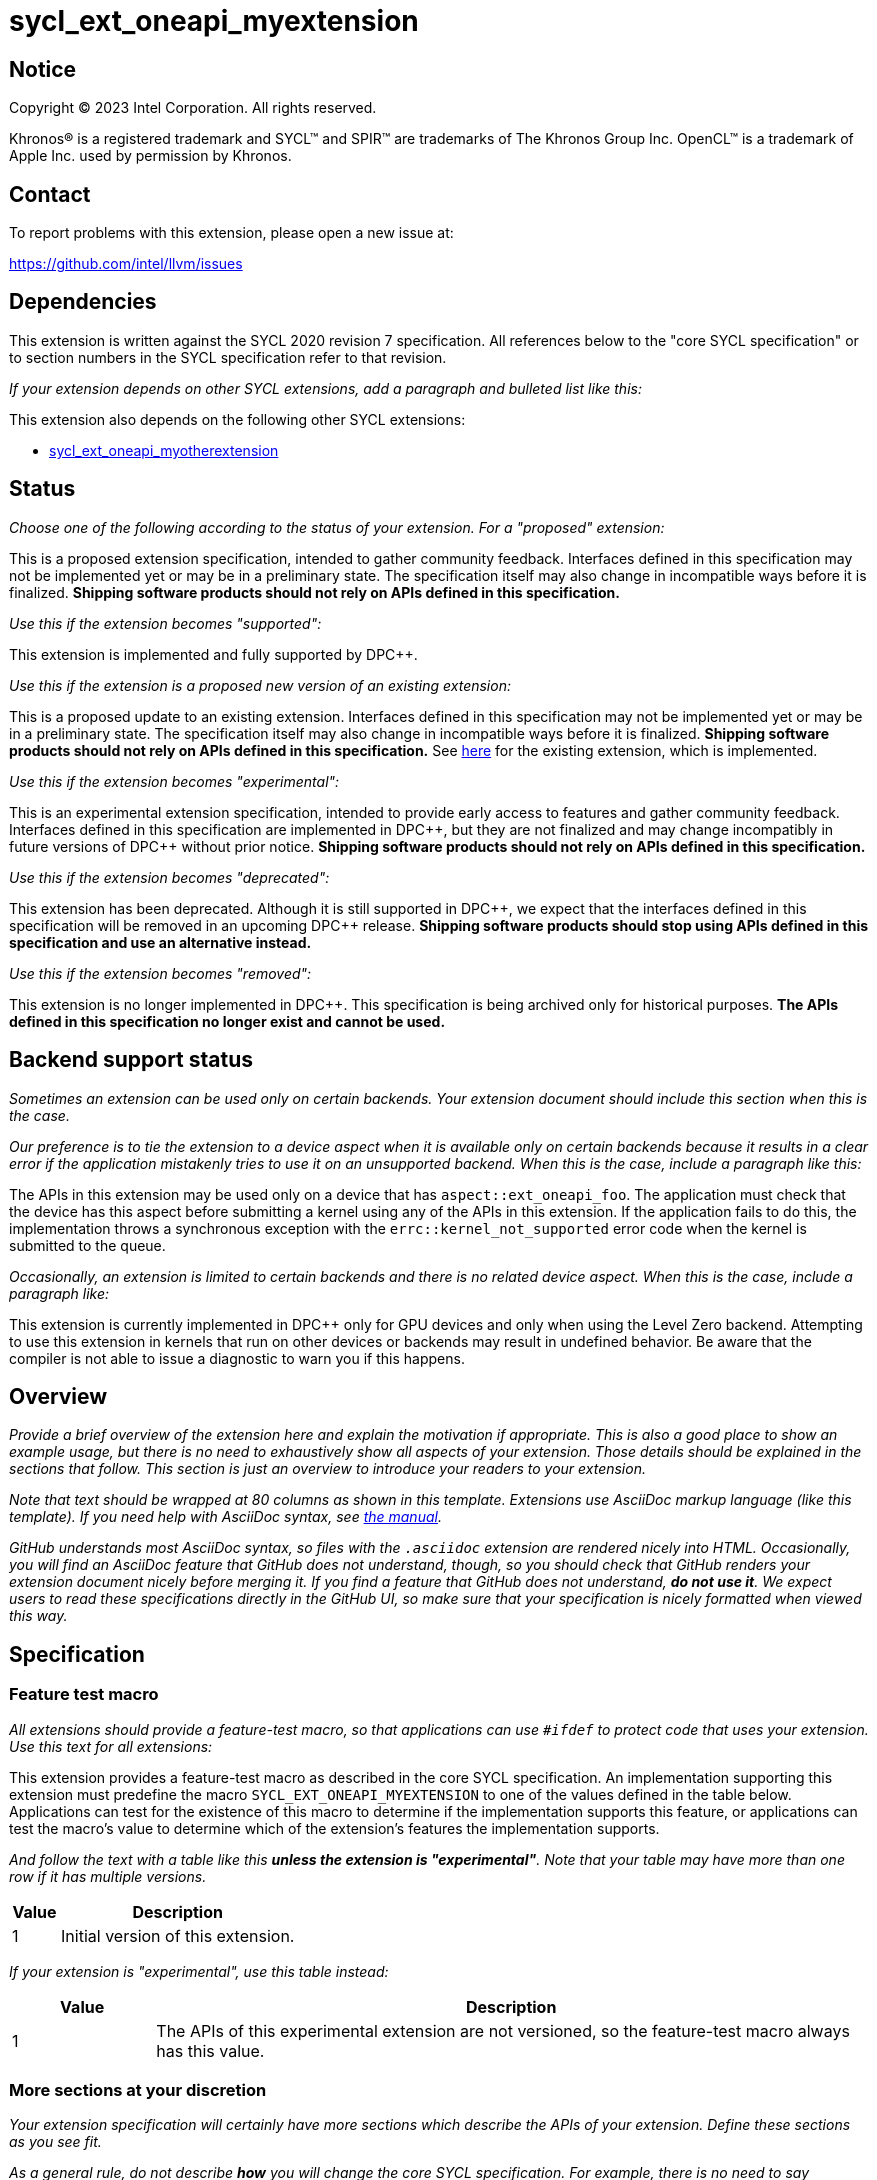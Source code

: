= sycl_ext_oneapi_myextension

:source-highlighter: coderay
:coderay-linenums-mode: table

// This section needs to be after the document title.
:doctype: book
:toc2:
:toc: left
:encoding: utf-8
:lang: en
:dpcpp: pass:[DPC++]

// Set the default source code type in this document to C++,
// for syntax highlighting purposes.  This is needed because
// docbook uses c++ and html5 uses cpp.
:language: {basebackend@docbook:c++:cpp}


== Notice

[%hardbreaks]
Copyright (C) 2023 Intel Corporation.  All rights reserved.

Khronos(R) is a registered trademark and SYCL(TM) and SPIR(TM) are trademarks
of The Khronos Group Inc.  OpenCL(TM) is a trademark of Apple Inc. used by
permission by Khronos.


== Contact

To report problems with this extension, please open a new issue at:

https://github.com/intel/llvm/issues


== Dependencies

This extension is written against the SYCL 2020 revision 7 specification.  All
references below to the "core SYCL specification" or to section numbers in the
SYCL specification refer to that revision.

_If your extension depends on other SYCL extensions, add a paragraph and
bulleted list like this:_

This extension also depends on the following other SYCL extensions:

* link:../supported/sycl_ext_oneapi_myotherextension.asciidoc[
  sycl_ext_oneapi_myotherextension]


== Status

_Choose one of the following according to the status of your extension.
For a "proposed" extension:_

This is a proposed extension specification, intended to gather community
feedback.  Interfaces defined in this specification may not be implemented yet
or may be in a preliminary state.  The specification itself may also change in
incompatible ways before it is finalized.  *Shipping software products should
not rely on APIs defined in this specification.*

_Use this if the extension becomes "supported":_

This extension is implemented and fully supported by {dpcpp}.

_Use this if the extension is a proposed new version of an existing extension:_

This is a proposed update to an existing extension.  Interfaces defined in this
specification may not be implemented yet or may be in a preliminary state.  The
specification itself may also change in incompatible ways before it is
finalized.  *Shipping software products should not rely on APIs defined in this
specification.*  See
link:../supported/sycl_ext_oneapi_myextension.asciidoc[here] for the existing
extension, which is implemented.

_Use this if the extension becomes "experimental":_

This is an experimental extension specification, intended to provide early
access to features and gather community feedback.  Interfaces defined in this
specification are implemented in {dpcpp}, but they are not finalized and may
change incompatibly in future versions of {dpcpp} without prior notice.
*Shipping software products should not rely on APIs defined in this
specification.*

_Use this if the extension becomes "deprecated":_

This extension has been deprecated.  Although it is still supported in {dpcpp},
we expect that the interfaces defined in this specification will be removed in
an upcoming {dpcpp} release.  *Shipping software products should stop using
APIs defined in this specification and use an alternative instead.*

_Use this if the extension becomes "removed":_

This extension is no longer implemented in {dpcpp}.  This specification is
being archived only for historical purposes.  *The APIs defined in this
specification no longer exist and cannot be used.*


== Backend support status

_Sometimes an extension can be used only on certain backends. Your
extension document should include this section when this is the case._

_Our preference is to tie the extension to a device aspect when it is
available only on certain backends because it results in a clear error
if the application mistakenly tries to use it on an unsupported backend.
When this is the case, include a paragraph like this:_

The APIs in this extension may be used only on a device that has
`aspect::ext_oneapi_foo`.  The application must check that the device has
this aspect before submitting a kernel using any of the APIs in this
extension.  If the application fails to do this, the implementation throws
a synchronous exception with the `errc::kernel_not_supported` error code
when the kernel is submitted to the queue.

_Occasionally, an extension is limited to certain backends and there is no
related device aspect. When this is the case, include a paragraph like:_

This extension is currently implemented in {dpcpp} only for GPU devices and
only when using the Level Zero backend.  Attempting to use this extension in
kernels that run on other devices or backends may result in undefined
behavior.  Be aware that the compiler is not able to issue a diagnostic to
warn you if this happens.

== Overview

_Provide a brief overview of the extension here and explain the motivation if
appropriate.  This is also a good place to show an example usage, but there is
no need to exhaustively show all aspects of your extension.  Those details
should be explained in the sections that follow.  This section is just an
overview to introduce your readers to your extension._

_Note that text should be wrapped at 80 columns as shown in this template.
Extensions use AsciiDoc markup language (like this template).  If you need help
with AsciiDoc syntax, see
https://docs.asciidoctor.org/asciidoc/latest[the manual]._

_GitHub understands most AsciiDoc syntax, so files with the `.asciidoc`
extension are rendered nicely into HTML.  Occasionally, you will find an
AsciiDoc feature that GitHub does not understand, though, so you should check
that GitHub renders your extension document nicely before merging it.  If you
find a feature that GitHub does not understand, *do not use it*.  We expect
users to read these specifications directly in the GitHub UI, so make sure that
your specification is nicely formatted when viewed this way._


== Specification

=== Feature test macro

_All extensions should provide a feature-test macro, so that applications
can use `#ifdef` to protect code that uses your extension.  Use this text
for all extensions:_

This extension provides a feature-test macro as described in the core SYCL
specification.  An implementation supporting this extension must predefine the
macro `SYCL_EXT_ONEAPI_MYEXTENSION` to one of the values defined in the table
below.  Applications can test for the existence of this macro to determine if
the implementation supports this feature, or applications can test the macro's
value to determine which of the extension's features the implementation
supports.

_And follow the text with a table like this *unless the extension is
"experimental"*.  Note that your table may have more than one row if it
has multiple versions._

[%header,cols="1,5"]
|===
|Value
|Description

|1
|Initial version of this extension.
|===

_If your extension is "experimental", use this table instead:_

[%header,cols="1,5"]
|===
|Value
|Description

|1
|The APIs of this experimental extension are not versioned, so the
 feature-test macro always has this value.
|===

=== More sections at your discretion

_Your extension specification will certainly have more sections which describe
the APIs of your extension.  Define these sections as you see fit._

_As a general rule, do not describe *how* you will change the core SYCL
specification.  For example, there is no need to say something like "Add the
following paragraph to section 4.6.7 of the core SYCL specification ..."
Instead, just describe the semantics and APIs of the extension itself.  We will
figure out later how to change the core SYCL specification if the extension is
adopted._

_There may be times when an extension adds a new member function to an existing
SYCL class or a new enumerator to an existing SYCL enumeration.  In cases like
these, say something like:_

> This extension adds the following new member function to the SYCL `queue`
> class:
>
> ```
> class queue {
>   void ext_oneapi_myfunction();
> };
> ```

_Avoid unnecessary duplication of core SYCL APIs.  For example, there is no
need to list the existing member functions in `queue` if your extension adds a
new member function.  Duplication like this can be troublesome if something in
the core SYCL specification changes later._


== Implementation notes

This non-normative section provides information about one possible
implementation of this extension.  It is not part of the specification of the
extension's API.

_This section is not normally needed, but occasionally a "proposed" extension
will contains some notes about the intended implementation.  If so, add this
section, and include the text in the first paragraph above indicating that the
section is non-normative.  Follow that paragraph with whatever implementation
notes you think are necessary.  Usually, this section will be removed by the
time the extension is implemented, and a more detailed {dpcpp} design document
will be written instead._


== Issues

_Sometimes there will be unresolved issues in a "proposed" extension.  If this
is the case, add an "Issues" section towards the end of the document, and list
each issue._
